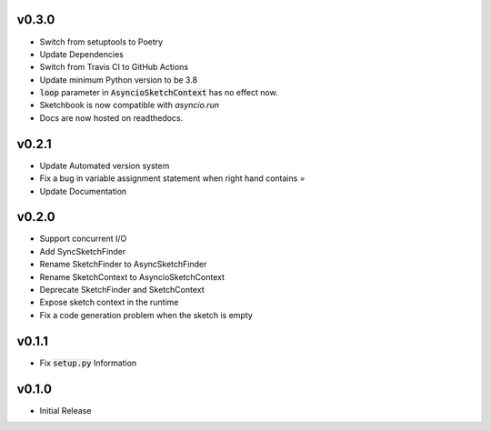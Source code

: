 v0.3.0
======
- Switch from setuptools to Poetry
- Update Dependencies
- Switch from Travis CI to GitHub Actions
- Update minimum Python version to be 3.8
- :code:`loop` parameter in :code:`AsyncioSketchContext` has no effect now.
- Sketchbook is now compatible with `asyncio.run`
- Docs are now hosted on readthedocs.

v0.2.1
======
- Update Automated version system
- Fix a bug in variable assignment statement when right hand contains `=`
- Update Documentation

v0.2.0
======
- Support concurrent I/O
- Add SyncSketchFinder
- Rename SketchFinder to AsyncSketchFinder
- Rename SketchContext to AsyncioSketchContext
- Deprecate SketchFinder and SketchContext
- Expose sketch context in the runtime
- Fix a code generation problem when the sketch is empty

v0.1.1
======
- Fix :code:`setup.py` Information

v0.1.0
======
- Initial Release
